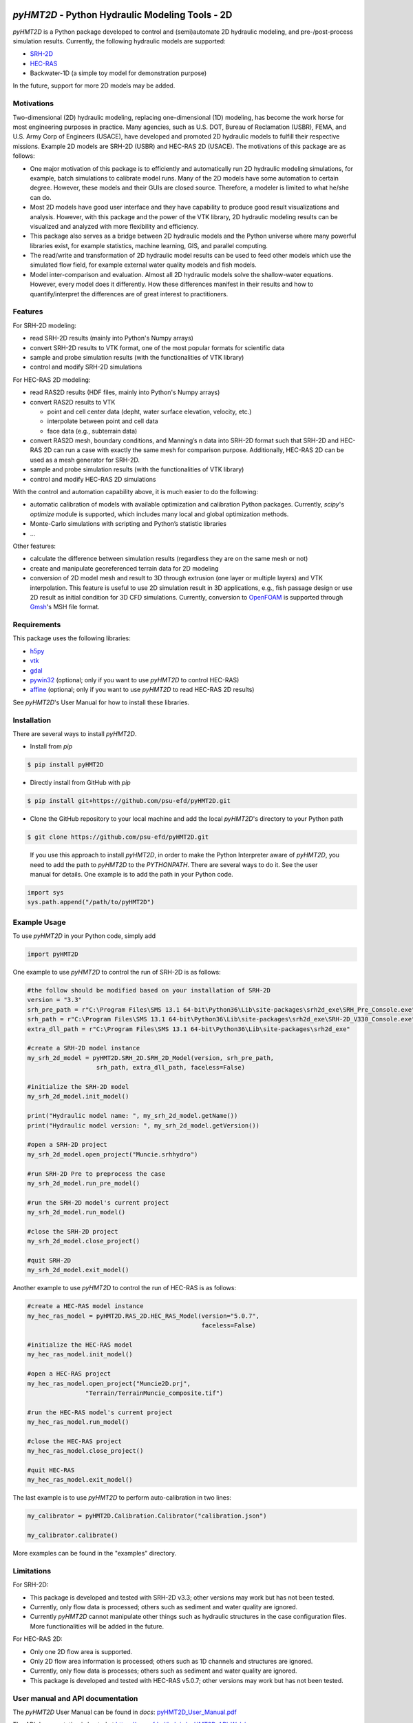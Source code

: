 .. image:: https://github.com/psu-efd/pyHMT2D/raw/main/docs/source/_static/images/pyhmt2d_logo_vel_color_vector.png
   :target: https://github.com/psu-efd/pyHMT2D
   :alt: pyHMT2D

*pyHMT2D* - Python Hydraulic Modeling Tools - 2D
================================================

*pyHMT2D* is a Python package developed to control and (semi)automate 2D
hydraulic modeling, and pre-/post-process simulation results.
Currently, the following hydraulic models are supported:

-  `SRH-2D <https://www.usbr.gov/tsc/techreferences/computer%20software/models/srh2d/index.html>`__
-  `HEC-RAS <https://www.hec.usace.army.mil/software/hec-ras/>`__
-  Backwater-1D (a simple toy model for demonstration purpose)

In the future, support for more 2D models may be added.

Motivations
-----------

Two-dimensional (2D) hydraulic modeling, replacing one-dimensional (1D)
modeling, has become the work horse for most engineering purposes in
practice. Many agencies, such as U.S. DOT, Bureau of Reclamation (USBR),
FEMA, and U.S. Army Corp of Engineers (USACE), have developed and
promoted 2D hydraulic models to fulfill their respective missions.
Example 2D models are SRH-2D (USBR) and HEC-RAS 2D (USACE). The
motivations of this package are as follows:

-  One major motivation of this package is to efficiently and
   automatically run 2D hydraulic modeling simulations, for example,
   batch simulations to calibrate model runs. Many of the 2D models have
   some automation to certain degree. However, these models and their
   GUIs are closed source. Therefore, a modeler is limited to what
   he/she can do.
-  Most 2D models have good user interface and they have capability to
   produce good result visualizations and analysis. However, with this
   package and the power of the VTK library, 2D hydraulic modeling
   results can be visualized and analyzed with more flexibility and
   efficiency.
-  This package also serves as a bridge between 2D hydraulic models and
   the Python universe where many powerful libraries exist, for example
   statistics, machine learning, GIS, and parallel computing.
-  The read/write and transformation of 2D hydraulic model results can be
   used to feed other models which use the simulated flow field, for
   example external water quality models and fish models.
-  Model inter-comparison and evaluation. Almost all 2D hydraulic models
   solve the shallow-water equations. However, every model does it
   differently. How these differences manifest in their results and how
   to quantify/interpret the differences are of great interest to
   practitioners.

Features
--------

For SRH-2D modeling:

-  read SRH-2D results (mainly into Python's Numpy arrays)
-  convert SRH-2D results to VTK format, one of the most popular formats for
   scientific data
-  sample and probe simulation results (with the functionalities of VTK
   library)
-  control and modify SRH-2D simulations

For HEC-RAS 2D modeling:

-  read RAS2D results (HDF files, mainly into Python's Numpy arrays)
-  convert RAS2D results to VTK

   -  point and cell center data (depht, water surface elevation,
      velocity, etc.)
   -  interpolate between point and cell data
   -  face data (e.g., subterrain data)

-  convert RAS2D mesh, boundary conditions, and Manning’s n data into
   SRH-2D format such that SRH-2D and HEC-RAS 2D can run a case with
   exactly the same mesh for comparison purpose. Additionally, HEC-RAS
   2D can be used as a mesh generator for SRH-2D.
-  sample and probe simulation results (with the functionalities of VTK
   library)
-  control and modify HEC-RAS 2D simulations

With the control and automation capability above, it is much easier to
do the following:

-  automatic calibration of models with available optimization and
   calibration Python packages. Currently, *scipy*'s *optimize* module is supported, which
   includes many local and global optimization methods.
-  Monte-Carlo simulations with scripting and Python’s statistic
   libraries
-  ...

Other features:

-  calculate the difference between simulation results (regardless they are on the same mesh or not)
-  create and manipulate georeferenced terrain data for 2D modeling
-  conversion of 2D model mesh and result to 3D through extrusion (one layer or multiple layers) and
   VTK interpolation. This feature is useful to use 2D simulation result in 3D applications, e.g., fish
   passage design or use 2D result as initial condition for 3D CFD simulations. Currently, conversion
   to `OpenFOAM <https://www.openfoam.com/>`__ is supported through `Gmsh <https://gmsh.info/>`__'s MSH file format.

Requirements
------------

This package uses the following libraries:

-  `h5py <https://www.h5py.org/>`__
-  `vtk <https://github.com/Kitware/VTK>`__
-  `gdal <https://pypi.org/project/GDAL/>`__
-  `pywin32 <https://pypi.org/project/pywin32/>`__ (optional; only if you want to use *pyHMT2D* to control HEC-RAS)
-  `affine <https://pypi.org/project/affine/>`__ (optional; only if you want to use *pyHMT2D* to read HEC-RAS 2D results)

See *pyHMT2D*'s User Manual for how to install these libraries.

Installation
------------

There are several ways to install *pyHMT2D*.

- Install from `pip`

.. code-block:: bash

   $ pip install pyHMT2D

- Directly install from GitHub with `pip`

.. code-block:: bash

   $ pip install git+https://github.com/psu-efd/pyHMT2D.git

- Clone the GitHub repository to your local machine and
  add the local *pyHMT2D*'s directory to your Python path

.. code-block:: bash

   $ git clone https://github.com/psu-efd/pyHMT2D.git

..

     If you use this approach to install *pyHMT2D*, in order to make the Python Interpreter aware of *pyHMT2D*, you need to add the path to *pyHMT2D* to the *PYTHONPATH*. There are several ways to do it. See the user manual for details. One example is to add the path in your Python code.

.. code-block:: python

    import sys
    sys.path.append("/path/to/pyHMT2D")
..

Example Usage
-------------

To use *pyHMT2D* in your Python code, simply add

.. code-block:: python

    import pyHMT2D
..

One example to use *pyHMT2D* to control the run of SRH-2D is as follows:

.. code-block:: python

    #the follow should be modified based on your installation of SRH-2D
    version = "3.3"
    srh_pre_path = r"C:\Program Files\SMS 13.1 64-bit\Python36\Lib\site-packages\srh2d_exe\SRH_Pre_Console.exe"
    srh_path = r"C:\Program Files\SMS 13.1 64-bit\Python36\Lib\site-packages\srh2d_exe\SRH-2D_V330_Console.exe"
    extra_dll_path = r"C:\Program Files\SMS 13.1 64-bit\Python36\Lib\site-packages\srh2d_exe"

    #create a SRH-2D model instance
    my_srh_2d_model = pyHMT2D.SRH_2D.SRH_2D_Model(version, srh_pre_path,
                       srh_path, extra_dll_path, faceless=False)

    #initialize the SRH-2D model
    my_srh_2d_model.init_model()

    print("Hydraulic model name: ", my_srh_2d_model.getName())
    print("Hydraulic model version: ", my_srh_2d_model.getVersion())

    #open a SRH-2D project
    my_srh_2d_model.open_project("Muncie.srhhydro")

    #run SRH-2D Pre to preprocess the case
    my_srh_2d_model.run_pre_model()

    #run the SRH-2D model's current project
    my_srh_2d_model.run_model()

    #close the SRH-2D project
    my_srh_2d_model.close_project()

    #quit SRH-2D
    my_srh_2d_model.exit_model()
..


Another example to use *pyHMT2D* to control the run of HEC-RAS is as follows:

.. code-block:: python

    #create a HEC-RAS model instance
    my_hec_ras_model = pyHMT2D.RAS_2D.HEC_RAS_Model(version="5.0.7",
                                                    faceless=False)

    #initialize the HEC-RAS model
    my_hec_ras_model.init_model()

    #open a HEC-RAS project
    my_hec_ras_model.open_project("Muncie2D.prj",
                    "Terrain/TerrainMuncie_composite.tif")

    #run the HEC-RAS model's current project
    my_hec_ras_model.run_model()

    #close the HEC-RAS project
    my_hec_ras_model.close_project()

    #quit HEC-RAS
    my_hec_ras_model.exit_model()
..

The last example is to use *pyHMT2D* to perform auto-calibration in two lines:

.. code-block:: python

    my_calibrator = pyHMT2D.Calibration.Calibrator("calibration.json")

    my_calibrator.calibrate()
..

More examples can be found in the "examples" directory.


Limitations
-----------

For SRH-2D:

-  This package is developed and tested with SRH-2D v3.3; other versions
   may work but has not been tested.
-  Currently, only flow data is processed; others such as sediment and water quality are ignored.
-  Currently *pyHMT2D* cannot manipulate other things such as hydraulic structures in the case configuration files.
   More functionalities will be added in the future.

For HEC-RAS 2D:

-  Only one 2D flow area is supported.
-  Only 2D flow area information is processed; others such as 1D
   channels and structures are ignored.
-  Currently, only flow data is processes; others such as sediment and water
   quality are ignored.
-  This package is developed and tested with HEC-RAS v5.0.7; other versions may work but has not been tested.

User manual and API documentation
---------------------------------

The *pyHMT2D* User Manual can be found in *docs*: `pyHMT2D_User_Manual.pdf <https://github.com/psu-efd/pyHMT2D/raw/main/docs/pyHMT2D_User_Manual.pdf>`__

The API documentation is hosted at `https://psu-efd.github.io/pyHMT2D_API_Web/ <https://psu-efd.github.io/pyHMT2D_API_Web/>`__

Acknowledgements and references
-------------------------------

*pyHMT2D* utilizes and/or benefits from several open source codes. The usage
of these codes strictly follows proper copyright laws and their licenses (see
the copies of their original licenses in the *licenses* directory). We
acknowledge their contributions.

In particular, the following packages were used and/or referenced:

-  `PyRAS - Python for River
   AnalysiS <https://github.com/solomonvimal/pyras>`__
-  `HaD-to-Py <https://github.com/latomkovic/HaD-to-Py>`__

Some of the examples and tests use dataset from public domain or authorized sources:

- Munice case data from HEC-RAS example data set (public domain)
- `Duck Pond <https://www.google.com/maps/@40.8041236,-77.8438126,522m/data=!3m1!1e3>`__ case data from Penn State University (with authorization for research and teaching purposes only)
- `Lidar data set from USGS <https://www.usgs.gov/core-science-systems/ngp/3dep>`_ (public domain)

The inclusion of these data sets in *pyHMT2D* is strictly for demonstration purpose only. Reuse or
repurpose of these dataset without explicit authorization from the original owner or copyright
holder is not permitted.

License
-------

MIT

Author
------

| Xiaofeng Liu, Ph.D., P.E.
| Associate Professor

| Department of Civil and Environmental Engineering
| Institute of Computational and Data Sciences
| Penn State University

223B Sackett Building, University Park, PA 16802

Web: http://water.engr.psu.edu/liu/

Contributors and contributor agreement
--------------------------------------
The list of contributors:
^^^^^^^^^^^^^^^^^^^^^^^^^
- (To be added)

Contributor agreement
^^^^^^^^^^^^^^^^^^^^^
First of all, thanks for your interest in contributing to *pyHMT2D*. Collectively, we can make *pyHMT2D* more
powerful, better, and easier to use.

Because of legal reasons and like many successful open source projects, contributors have to sign
a "Contributor License Agreement" to grant their rights to "Us". See details of the agreement on GitHub.
The signing of the agreement is automatic when a pull request is issued.

If you are just a user of *pyHMT2D*, the contributor agreement is irrelevant.

